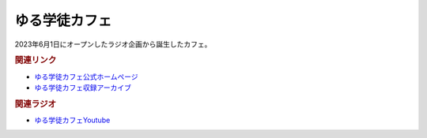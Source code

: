 ゆる学徒カフェ
==========================================
.. glossary::
    ゆる学徒カフェ : ゆ

2023年6月1日にオープンしたラジオ企画から誕生したカフェ。

.. rubric:: 関連リンク
* `ゆる学徒カフェ公式ホームページ <https://yurugakuto.studio.site/>`_
* `ゆる学徒カフェ収録アーカイブ <https://note.com/yurugakuto/>`_ 

.. rubric:: 関連ラジオ
* `ゆる学徒カフェYoutube <https://www.youtube.com/channel/UCayn-KD-Qjwa8ppQJ50bEAw/videos>`_ 